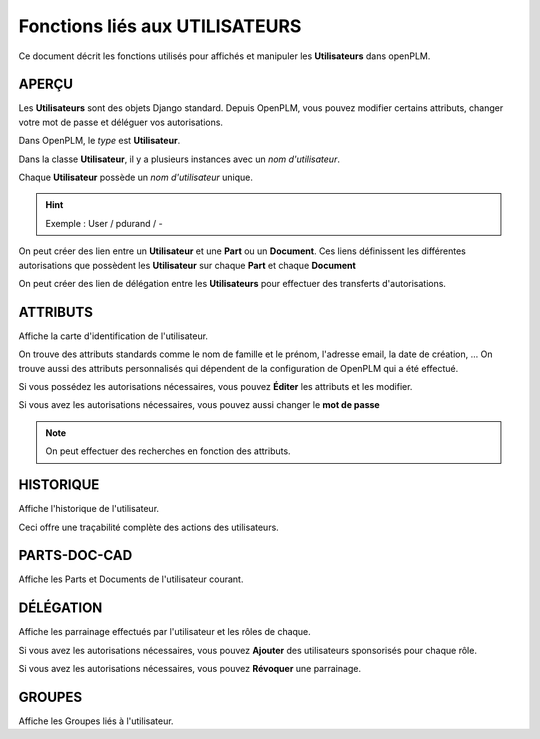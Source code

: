 ===================================
Fonctions liés aux **UTILISATEURS**
===================================

Ce document décrit les fonctions utilisés pour affichés et manipuler les
**Utilisateurs** dans openPLM.


APERÇU
======
Les **Utilisateurs** sont des objets Django standard. Depuis OpenPLM, vous
pouvez modifier certains attributs, changer votre mot de passe et déléguer vos
autorisations.

Dans OpenPLM, le *type* est **Utilisateur**.

Dans la classe **Utilisateur**, il y a plusieurs instances avec un *nom
d'utilisateur*.

Chaque **Utilisateur** possède un *nom d'utilisateur* unique.

.. hint :: Exemple : User / pdurand / -

On peut créer des lien entre un **Utilisateur** et une **Part** ou un
**Document**. Ces liens définissent les différentes autorisations que possèdent les
**Utilisateur** sur chaque **Part** et chaque **Document**

On peut créer des lien de délégation entre les **Utilisateurs** pour effectuer
des transferts d'autorisations.


ATTRIBUTS
=========
Affiche la carte d'identification de l'utilisateur.

On trouve des attributs standards comme le nom de famille et le prénom,
l'adresse email, la date de création, ...
On trouve aussi des attributs personnalisés qui dépendent de la configuration
de OpenPLM qui a été effectué.

Si vous possédez les autorisations nécessaires, vous pouvez **Éditer** les
attributs et les modifier.

Si vous avez les autorisations nécessaires, vous pouvez aussi changer le **mot
de passe**

.. note :: On peut effectuer des recherches en fonction des attributs.


HISTORIQUE
==========
Affiche l'historique de l'utilisateur.

Ceci offre une traçabilité complète des actions des utilisateurs.


PARTS-DOC-CAD
========================================================
Affiche les Parts et Documents de l'utilisateur courant.


DÉLÉGATION
========================================================
Affiche les parrainage effectués par l'utilisateur et les rôles de
chaque.

Si vous avez les autorisations nécessaires, vous pouvez **Ajouter** des
utilisateurs sponsorisés pour chaque rôle.

Si vous avez les autorisations nécessaires, vous pouvez **Révoquer** une
parrainage.


GROUPES
========================================================
Affiche les Groupes liés à l'utilisateur.
